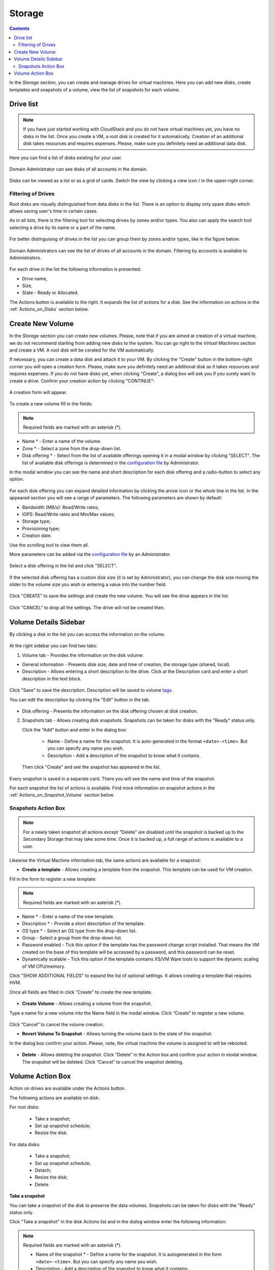 .. _Storage:

Storage
----------
.. Contents::

In the *Storage* section, you can create and manage drives for virtual machines. Here you can add new disks, create templates and snapshots of a volume, view the list of snapshots for each volume.

.. _static/Storage_VolumeManagement.png


Drive list
~~~~~~~~~~~~

.. note:: If you have just started working with CloudStack and you do not have virtual machines yet, you have no disks in the list. Once you create a VM, a root disk is created for it automatically. Creation of an additional disk takes resources and requires expenses. Please, make sure you definitely need an additional data disk. 

Here you can find a list of disks existing for your user. 

.. figure:: _static/Storage_List1.png
   
Domain Administrator can see disks of all accounts in the domain.

.. figure:: _static/Storage_List_Admin3.png
   
Disks can be viewed as a list or as a grid of cards. Switch the view by clicking a view icon |view icon|/|box icon| in the upper-right corner.

Filtering of Drives
""""""""""""""""""""""""""
Root disks are visually distinguished from data disks in the list. There is an option to display only spare disks which allows saving user's time in certain cases. 

As in all lists, there is the filtering tool for selecting drives by zones and/or types. You also can apply the search tool selecting a drive by its name or a part of the name.

.. figure:: _static/Storage_FilterAndSearch2.png

For better distinguising of drives in the list you can group them by zones and/or types, like in the figure below:

.. figure:: _static/Storage_Grouping1.png

Domain Administrators can see the list of drives of all accounts in the domain. Filtering by accounts is available to Administrators.

.. figure:: _static/Storage_FilterAndSearch_Admin.png
   
For each drive in the list the following information is presented:

- Drive name,
- Size,
- State - Ready or Allocated.

The Actions button |actions icon| is available to the right. It expands the list of actions for a disk. See the information on actions in the :ref:`Actions_on_Disks` section below.

Create New Volume
~~~~~~~~~~~~~~~~~~~

In the *Storage* section you can create new volumes. Please, note that if you are aimed at creation of a virtual machine, we do not recommend starting from adding new disks to the system. You can go right to the *Virtual Machines* section and create a VM. A root disk will be cerated for the VM automatically.

.. _static/CreateVMwithRD.png
 
If necessary, you can create a data disk and attach it to your VM. By clicking the "Create" button |create icon| in the bottom-right corner you will open a creation form. Please, make sure you definitely need an additional disk as it takes resources and requires expenses. If you do not have disks yet, when clicking "Create", a dialog box will ask you if you surely want to create a drive. Confirm your creation action by clicking "CONTINUE":

.. figure:: _static/AdditionalDiskNotification.png
   
A creation form will appear.

.. figure:: _static/Storage_Create3.png

To create a new volume fill in the fields:

.. note:: Required fields are marked with an asterisk (*).

- Name * - Enter a name of the volume. 
- Zone * - Select a zone from the drop-down list.
- Disk offering * - Select from the list of available offerings opening it in a modal window by clicking "SELECT". The list of available disk offerings is determined in the `configuration file <https://github.com/bwsw/cloudstack-ui/blob/master/config-guide.md#service-offering-availability>`_ by Administrator. 

In the modal window you can see the name and short description for each disk offering and a radio-button to select any option.

.. figure:: _static/Storage_Create_Select1.png

For each disk offering you can expand detailed information by clicking the arrow icon or the whole line in the list. In the appeared section you will see a range of parameters. The following parameters are shown by default:

- Bandwidth (MB/s): Read/Write rates;
- IOPS: Read/Write rates and Min/Max values;
- Storage type;
- Provisioning type;
- Creation date.

Use the scrolling tool to view them all.

More parameters can be added via the `configuration file <https://github.com/bwsw/cloudstack-ui/blob/master/config-guide.md#disk-offering-parameters>`_ by an Administrator.

.. figure:: _static/Storage_Create_Select_Expand.png

Select a disk offering in the list and click "SELECT".

.. figure:: _static/Storage_Create_SelectDO.png

If the selected disk offering has a custom disk size (it is set by Administrator), you can change the disk size moving the slider to the volume size you wish or entering a value into the number field.

.. figure:: _static/Storage_Create_ResizeDisk1.png
   
Click "CREATE" to save the settings and create the new volume. You will see the drive appears in the list.

.. figure:: _static/Storage_Created1.png

Click "CANCEL" to drop all the settings. The drive will not be created then.

.. _Storage_Info:

Volume Details Sidebar
~~~~~~~~~~~~~~~~~~~~~~~~~~~~~

By clicking a disk in the list you can access the information on the volume. 

.. figure:: _static/Storage_Info3.png

At the right sidebar you can find two tabs:

1. Volume tab - Provides the information on the disk volume:

- General information - Presents disk size, date and time of creation, the storage type (shared, local).
- Description - Allows entering a short description to the drive. Click at the Description card and enter a short description in the text block.
    
.. figure:: _static/Storage_Description2.png

Click "Save" to save the description. Description will be saved to volume `tags <https://github.com/bwsw/cloudstack-ui/wiki/Tags>`_.

You can edit the description by clicking the "Edit" button |edit icon| in the tab.

.. figure:: _static/Storage_DescriptionEdit2.png
   
- Disk offering - Presents the information on the disk offering chosen at disk creation.
    
2. Snapshots tab - Allows creating disk snapshots. Snapshots can be taken for disks with the "Ready" status only.

   Click the "Add" button |create icon| and enter in the dialog box:

    - Name - Define a name for the snapshot. It is auto-generated in the format ``<date>-<time>``. But you can specify any name you wish.
    - Description - Add a description of the snapshot to know what it contains.  
 
   Then click "Create" and see the snapshot has appeared in the list. 

.. figure:: _static/Storage_CreateSnapshot2.png
      
Every snapshot is saved in a separate card. There you will see the name and time of the snapshot. 

For each snapshot the list of actions is available. Find more information on snapshot actions in the :ref:`Actions_on_Snapshot_Volume` section below.

.. _Actions_on_Snapshot_Volume:

Snapshots Action Box 
""""""""""""""""""""""""""""
.. note:: For a newly taken snapshot all actions except "Delete" are disabled until the snapshot is backed up to the Secondary Storage that may take some time. Once it is backed up, a full range of actions is available to a user.

Likewise the Virtual Machine information tab, the same actions are available for a snapshot:
     
- **Create a template** - Allows creating a template from the snapshot. This template can be used for VM creation.

Fill in the form to register a new template:
   
.. note:: Required fields are marked with an asterisk (*).  
   
- Name * - Enter a name of the new template.
- Description * - Provide a short description of the template.
- OS type * - Select an OS type from the drop-down list.
- Group - Select a group from the drop-down list.
- Password enabled - Tick this option if the template has the password change script installed. That means the VM created on the base of this template will be accessed by a password, and this password can be reset.
- Dynamically scalable - Tick this option if the template contains XS/VM Ware tools to support the dynamic scaling of VM CPU/memory.
 
Click "SHOW ADDITIONAL FIELDS" to expand the list of optional settings. It allows creating a template that requires HVM.
     
Once all fields are filled in click "Create" to create the new template.

.. figure:: _static/Storage_CreateTemplate2.png

- **Create Volume** - Allows creating a volume from the snapshot.

Type a name for a new volume into the Name field in the modal window. Click “Create” to register a new volume.

.. figure:: _static/Storage_SnapshotActions_CreateVolume1.png

Click “Cancel” to cancel the volume creation.

- **Revert Volume To Snapshot** - Allows turning the volume back to the state of the snapshot. 

In the dialog box confirm your action. Please, note, the virtual machine the volume is assigned to will be rebooted.

.. figure:: _static/Storage_SnapshotActions_Revert1.png

- **Delete** - Allows deleting the snapshot. Click “Delete” in the Action box and confirm your action in modal window. The snapshot will be deleted. Click “Cancel” to cancel the snapshot deleting.

.. Find the detailed description in the :ref:`Actions_on_Snapshots` section.

.. _Actions_on_Disks:

Volume Action Box 
~~~~~~~~~~~~~~~~~~~

Action on drives are available under the Actions button |actions icon|.

The following actions are available on disk:

For root disks:

 - Take a snapshot;
 - Set up snapshot schedule;
 - Resize the disk.
        
For data disks:
       
 - Take a snapshot;
 - Set up snapshot schedule;
 - Detach;
 - Resize the disk;
 - Delete.
 
.. figure:: _static/Storage_Actions.png

**Take a snapshot**
  
You can take a snapshot of the disk to preserve the data volumes. Snapshots can be taken for disks with the "Ready" status only.
  
Click "Take a snapshot" in the disk Actions list and in the dialog window enter the following information:

.. note:: Required fields are marked with an asterisk (*).

 - Name of the snapshot * - Define a name for the snapshot. It is autogenerated in the form ``<date>-<time>``. But you can specify any name you wish.
 - Description - Add a description of the snapshot to know what it contains. 

All snapshots are saved in the list of snapshots. For a snapshot you can:
  
- Create a template;  
- Delete the snapshot.

See the :ref:`Actions_on_Snapshot_Volume` section for more information.
   
**Set up snapshot schedule**

This action is available for disks with the "Ready" status only.

You can schedule the regular snapshotting by clicking "Set up snapshot schedule" in the Actions list.

In the appeared window set up the schedule for recurring snapshots:

 - Select the frequency of snapshotting - hourly, daily, weekly, monthly;
 - Select a minute (for hourly scheduling), the time (for daily scheduling), the day of week (for weekly scheduling) or the day of month (for monthly scheduling) when the snapshotting is to be done;
 - Select the timezone according to which the snapshotting is to be done at the specified time;
 - Set the number of snapshots to be made.

Click "+" to save the schedule. You can add more than one schedule but only one per each type (hourly, daily, weekly, monthly).

.. figure:: _static/Storage_ScheduleSnapshotting1.png
   
**Resize the disk**

.. note:: This action is available to root disks as well as data disks created on the base of disk offerings with a custom disk size. Disk offerings with custom disk size can be created by Root Administrators only.

You can change the disk size by selecting "Resize the disk" option in the Actions list. You are able to enlarge disk size only.

In the appeared window set up a new size and click "RESIZE" to save the edits.

.. figure:: _static/Storage_ResizeDisk2.png

Click "Cancel" to drop the size changes.

**Attach/Detach**

This action can be applied to data disks. It allows attaching/detaching the data disk to/from the virtual machine.

Click "Attach" in the Actions list and in the dialog window select a virtual machine to attach the disk to. Click "ATTACH" to perform the attachment.

.. figure:: _static/Storage_AttachDisk1.png

An attached disk can be detached. Click "Detach" in the Actions list and confirm your action in the dialog window. The data disk will be detached from the virtual machine.

**Delete**

This action can be applied to data disks. It allows deleting a data disk from the system.

Click "Delete" in the Actions list and confirm your action in the dialog window. 

If a volume has snapshots the system will ask you if you want to delete them as well. Click "YES" to delete the snapshots of the volume. Click "NO" to keep them.

The data disk will be deleted from the system.

.. |bell icon| image:: _static/bell_icon.png
.. |refresh icon| image:: _static/refresh_icon.png
.. |view icon| image:: _static/view_list_icon.png
.. |view box icon| image:: _static/box_icon.png
.. |view| image:: _static/view_icon.png
.. |actions icon| image:: _static/actions_icon.png
.. |edit icon| image:: _static/edit_icon.png
.. |box icon| image:: _static/box_icon.png
.. |create icon| image:: _static/create_icon.png
.. |copy icon| image:: _static/copy_icon.png
.. |color picker| image:: _static/color-picker_icon.png
.. |adv icon| image:: _static/adv_icon.png
